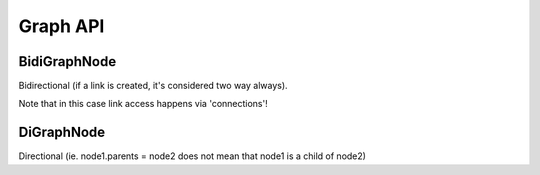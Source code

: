Graph API
=========

BidiGraphNode
-------------

Bidirectional (if a link is created, it's considered two way always).

Note that in this case link access happens via 'connections'!

.. graphviz::

   graph bidigraphnode {
      "node1" -- "node2a";
      "node1" -- "node2b";
      "node2a" -- "node3a";
      "node2a" -- "node3b";
   }

DiGraphNode
-----------

Directional (ie. node1.parents = node2 does not mean that node1 is a child of
node2)

.. graphviz::

    digraph digraphnode {
        "bar" -> "baz";
    }

